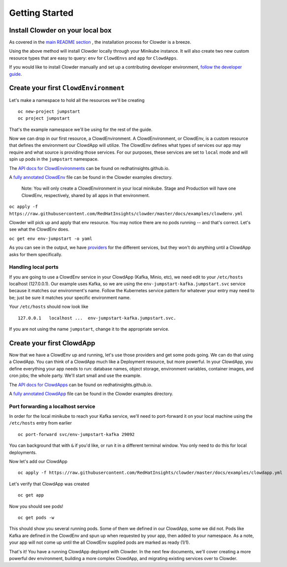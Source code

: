 Getting Started
===============

Install Clowder on your local box
---------------------------------

As covered in the `main README section`_ , the installation process for
Clowder is a breeze.

Using the above method will install Clowder locally through your Minikube
instance. It will also create two new custom resource types that are easy to
query: ``env`` for ``ClowdEnvs`` and ``app`` for ``ClowdApps``.

If you would like to install Clowder manually and set up a contributing
developer environment, `follow the developer guide`_.

Create your first ``ClowdEnvironment``
--------------------------------------

Let's make a namespace to hold all the resources we'll be creating ::

  oc new-project jumpstart
  oc project jumpstart

That's the example namespace we'll be using for the rest of the guide.

Now we can drop in our first resource, a ClowdEnvironment. A ClowdEnvironment,
or ClowdEnv, is a custom resource that defines the environment our ClowdApp will
utilize. The ClowdEnv defines what types of services our app may require and
what source is providing those services. For our purposes, these services are
set to ``local`` mode and will spin up pods in the ``jumpstart`` namespace.

The `API docs for ClowdEnvironments`_ can be found on redhatinsights.github.io.

A `fully annotated ClowdEnv`_ file can be found in the Clowder examples
directory.

  Note: You will only create a ClowdEnvironment in your local minikube. Stage
  and Production will have one ClowdEnv, respectively, shared by all apps in
  that environment.

``oc apply -f https://raw.githubusercontent.com/RedHatInsights/clowder/master/docs/examples/clowdenv.yml``

Clowder will pick up and apply that env resource. You may notice there are no
pods running -- and that's correct. Let's see what the ClowdEnv does.

``oc get env env-jumpstart -o yaml``

As you can see in the output, we have `providers`_ for the different services,
but they won't do anything until a ClowdApp asks for them specifically.

Handling local ports
~~~~~~~~~~~~~~~~~~~~
If you are going to use a ClowdEnv service in your ClowdApp (Kafka, Minio, etc),
we need edit to your ``/etc/hosts`` localhost (127.0.0.1). Our example uses
Kafka, so we are using the ``env-jumpstart-kafka.jumpstart.svc`` service because
it matches our environment's name. Follow the Kubernetes service pattern for
whatever your entry may need to be; just be sure it matches your specific
environment name.

Your ``/etc/hosts`` should now look like ::

  127.0.0.1   localhost ...  env-jumpstart-kafka.jumpstart.svc.

If you are not using the name ``jumpstart``, change it to the appropriate
service.

Create your first ClowdApp
---------------------------
Now that we have a ClowdEnv up and running, let's use those providers and get
some pods going. We can do that using a ClowdApp. You can think of a ClowdApp
much like a Deployment resource, but more powerful. In your ClowdApp, you define
everything your app needs to run: database names, object storage, environment
variables, container images, and cron jobs; the whole party. We'll start small
and use the example.

The `API docs for ClowdApps`_ can be found on redhatinsights.github.io.

A `fully annotated ClowdApp`_ file can be found in the Clowder examples directory.

Port forwarding a localhost service
~~~~~~~~~~~~~~~~~~~~~~~~~~~~~~~~~~~
In order for the local minikube to reach your Kafka service, we'll need to
port-forward it on your local machine using the ``/etc/hosts`` entry from
earlier ::

  oc port-forward svc/env-jumpstart-kafka 29092

You can background that with ``&`` if you'd like, or run it in a different
terminal window. You only need to do this for local deployments.

Now let's add our ClowdApp ::

  oc apply -f https://raw.githubusercontent.com/RedHatInsights/clowder/master/docs/examples/clowdapp.yml

Let's verify that ClowdApp was created ::

  oc get app

Now you should see pods! ::

  oc get pods -w

This should show you several running pods. Some of them we defined in our
ClowdApp, some we did not. Pods like Kafka are defined in the ClowdEnv and spun
up when requested by your app, then added to your namespace. As a note, your app
will not come up until the all ClowdEnv supplied pods are marked as ready (1/1).

That's it! You have a running ClowdApp deployed with Clowder. In the next few
documents, we'll cover creating a more powerful dev environment, building a more
complex ClowdApp, and migrating existing services over to Clowder.


.. _Bonfire: https://github.com/RedHatInsights/bonfire/
.. _API docs for ClowdEnvironments: https://redhatinsights.github.io/clowder/api_reference.html#k8s-api-cloud-redhat-com-clowder-v2-apis-cloud-redhat-com-v1alpha1-clowdenvironment
.. _Fully annotated ClowdEnv:  https://github.com/RedHatInsights/clowder/blob/master/docs/examples/clowdenv.yml
.. _main README section: https://github.com/RedHatInsights/clowder#getting-clowder
.. _follow the developer guide: https://github.com/RedHatInsights/clowder/blob/master/docs/developer-guide.md
.. _providers: https://github.com/RedHatInsights/clowder/tree/master/docs/providers
.. _API docs for ClowdApps: https://redhatinsights.github.io/clowder/api_reference.html#k8s-api-cloud-redhat-com-clowder-v2-apis-cloud-redhat-com-v1alpha1-clowdapp
.. _Fully annotated ClowdApp: https://github.com/RedHatInsights/clowder/blob/master/docs/examples/clowdapp.yml

.. vim: tw=80 ts=2
